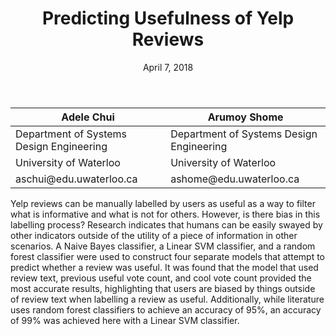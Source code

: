 #+TITLE: Predicting Usefulness of Yelp Reviews
#+DATE: April 7, 2018


| Adele Chui                               | Arumoy Shome                             |
|------------------------------------------+------------------------------------------|
| Department of Systems Design Engineering | Department of Systems Design Engineering |
| University of Waterloo                   | University of Waterloo                   |
| aschui@edu.uwaterloo.ca                  | ashome@edu.uwaterloo.ca                  |

Yelp reviews can be manually labelled by users as useful as a way to filter what
is informative and what is not for others. However, is there bias in this
labelling process? Research indicates that humans can be easily swayed by other
indicators outside of the utility of a piece of information in other scenarios.
A Naive Bayes classifier, a Linear SVM classifier, and a random forest
classifier were used to construct four separate models that attempt to predict
whether a review was useful. It was found that the model that used review text,
previous useful vote count, and cool vote count provided the most accurate
results, highlighting that users are biased by things outside of review text
when labelling a review as useful. Additionally, while literature uses random
forest classifiers to achieve an accuracy of 95%, an accuracy of 99% was
achieved here with a Linear SVM classifier.
